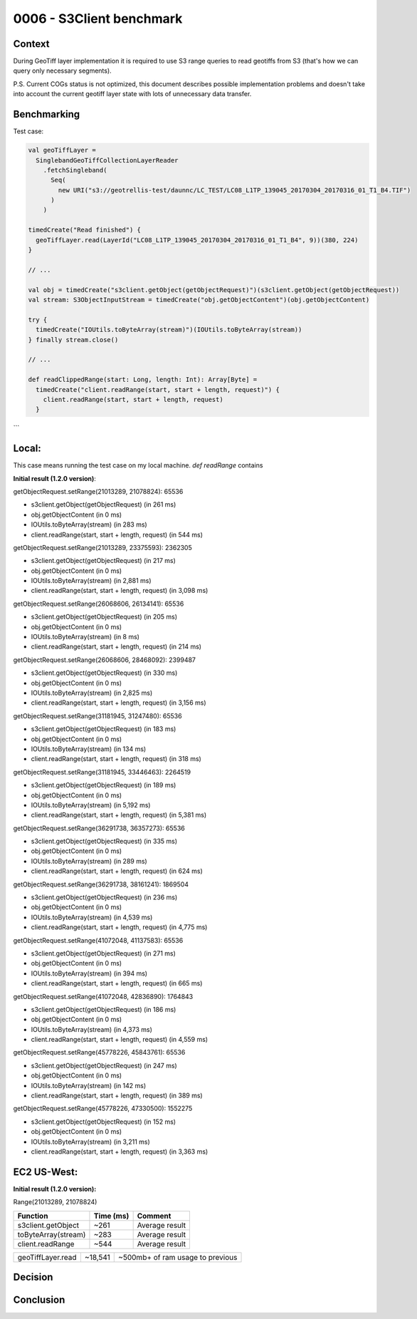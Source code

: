 0006 - S3Client benchmark
-------------------------

Context
^^^^^^^

During GeoTiff layer implementation it is required to use S3 range queries to read geotiffs
from S3 (that's how we can query only necessary segments).

P.S. Current COGs status is not optimized, this document describes possible implementation problems and doesn't take into
account the current geotiff layer state with lots of unnecessary data transfer.

Benchmarking
^^^^^^^^^^^^

Test case:

.. code:: scala

    val geoTiffLayer =
      SinglebandGeoTiffCollectionLayerReader
        .fetchSingleband(
          Seq(
            new URI("s3://geotrellis-test/daunnc/LC_TEST/LC08_L1TP_139045_20170304_20170316_01_T1_B4.TIF")
          )
        )

    timedCreate("Read finished") {
      geoTiffLayer.read(LayerId("LC08_L1TP_139045_20170304_20170316_01_T1_B4", 9))(380, 224)
    }

    // ...

    val obj = timedCreate("s3client.getObject(getObjectRequest)")(s3client.getObject(getObjectRequest))
    val stream: S3ObjectInputStream = timedCreate("obj.getObjectContent")(obj.getObjectContent)

    try {
      timedCreate("IOUtils.toByteArray(stream)")(IOUtils.toByteArray(stream))
    } finally stream.close()

    // ...

    def readClippedRange(start: Long, length: Int): Array[Byte] =
      timedCreate("client.readRange(start, start + length, request)") {
        client.readRange(start, start + length, request)
      }

```

Local:
^^^^^^

This case means running the test case on my local machine.
`def readRange` contains

**Initial result (1.2.0 version)**:

getObjectRequest.setRange(21013289, 21078824): 65536

* s3client.getObject(getObjectRequest) (in 261 ms)
* obj.getObjectContent (in 0 ms)
* IOUtils.toByteArray(stream) (in 283 ms)
* client.readRange(start, start + length, request) (in 544 ms)

getObjectRequest.setRange(21013289, 23375593): 2362305

* s3client.getObject(getObjectRequest) (in 217 ms)
* obj.getObjectContent (in 0 ms)
* IOUtils.toByteArray(stream) (in 2,881 ms)
* client.readRange(start, start + length, request) (in 3,098 ms)

getObjectRequest.setRange(26068606, 26134141): 65536

* s3client.getObject(getObjectRequest) (in 205 ms)
* obj.getObjectContent (in 0 ms)
* IOUtils.toByteArray(stream) (in 8 ms)
* client.readRange(start, start + length, request) (in 214 ms)

getObjectRequest.setRange(26068606, 28468092): 2399487

* s3client.getObject(getObjectRequest) (in 330 ms)
* obj.getObjectContent (in 0 ms)
* IOUtils.toByteArray(stream) (in 2,825 ms)
* client.readRange(start, start + length, request) (in 3,156 ms)

getObjectRequest.setRange(31181945, 31247480): 65536

* s3client.getObject(getObjectRequest) (in 183 ms)
* obj.getObjectContent (in 0 ms)
* IOUtils.toByteArray(stream) (in 134 ms)
* client.readRange(start, start + length, request) (in 318 ms)

getObjectRequest.setRange(31181945, 33446463): 2264519

* s3client.getObject(getObjectRequest) (in 189 ms)
* obj.getObjectContent (in 0 ms)
* IOUtils.toByteArray(stream) (in 5,192 ms)
* client.readRange(start, start + length, request) (in 5,381 ms)

getObjectRequest.setRange(36291738, 36357273): 65536

* s3client.getObject(getObjectRequest) (in 335 ms)
* obj.getObjectContent (in 0 ms)
* IOUtils.toByteArray(stream) (in 289 ms)
* client.readRange(start, start + length, request) (in 624 ms)

getObjectRequest.setRange(36291738, 38161241): 1869504

* s3client.getObject(getObjectRequest) (in 236 ms)
* obj.getObjectContent (in 0 ms)
* IOUtils.toByteArray(stream) (in 4,539 ms)
* client.readRange(start, start + length, request) (in 4,775 ms)

getObjectRequest.setRange(41072048, 41137583): 65536

* s3client.getObject(getObjectRequest) (in 271 ms)
* obj.getObjectContent (in 0 ms)
* IOUtils.toByteArray(stream) (in 394 ms)
* client.readRange(start, start + length, request) (in 665 ms)

getObjectRequest.setRange(41072048, 42836890): 1764843

* s3client.getObject(getObjectRequest) (in 186 ms)
* obj.getObjectContent (in 0 ms)
* IOUtils.toByteArray(stream) (in 4,373 ms)
* client.readRange(start, start + length, request) (in 4,559 ms)

getObjectRequest.setRange(45778226, 45843761): 65536

* s3client.getObject(getObjectRequest) (in 247 ms)
* obj.getObjectContent (in 0 ms)
* IOUtils.toByteArray(stream) (in 142 ms)
* client.readRange(start, start + length, request) (in 389 ms)

getObjectRequest.setRange(45778226, 47330500): 1552275

* s3client.getObject(getObjectRequest) (in 152 ms)
* obj.getObjectContent (in 0 ms)
* IOUtils.toByteArray(stream) (in 3,211 ms)
* client.readRange(start, start + length, request) (in 3,363 ms)

EC2 US-West:
^^^^^^^^^^^^

**Initial result (1.2.0 version):**


Range(21013289, 21078824)

+----------------------+-------------------+------------------------------------+
| Function             | Time (ms)         | Comment                            |
+======================+===================+====================================+
| s3client.getObject   | ~261              | Average result                     |
+----------------------+-------------------+------------------------------------+
| toByteArray(stream)  | ~283              | Average result                     |
+----------------------+-------------------+------------------------------------+
| client.readRange     | ~544              | Average result                     |
+----------------------+-------------------+------------------------------------+

+----------------------+-------------------+------------------------------------+
| geoTiffLayer.read    | ~18,541           | ~500mb+ of ram usage to previous   |
+----------------------+-------------------+------------------------------------+

Decision
^^^^^^^^

Conclusion
^^^^^^^^^^

